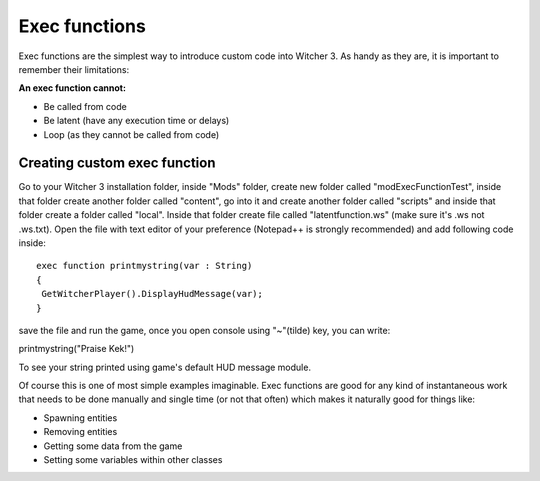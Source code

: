 Exec functions
===========================

Exec functions are the simplest way to introduce custom code into Witcher 3. As handy as they are, it is important to remember their limitations:


**An exec function cannot:**

- Be called from code
- Be latent (have any execution time or delays)
- Loop (as they cannot be called from code)


Creating custom exec function
-------

Go to your Witcher 3 installation folder, inside "Mods" folder, create new folder called "modExecFunctionTest", 
inside that folder create another folder called "content", go into it and create another folder called "scripts" and inside that folder create a folder called "local".
Inside that folder create file called "latentfunction.ws" (make sure it's .ws not .ws.txt). Open the file with text editor of your preference (Notepad++ is strongly recommended)
and add following code inside:
::
 exec function printmystring(var : String)
 {
  GetWitcherPlayer().DisplayHudMessage(var);
 }
::

save the file and run the game, once you open console using "~"(tilde) key, you can write:

printmystring("Praise Kek!")

To see your string printed using game's default HUD message module.

Of course this is one of most simple examples imaginable. Exec functions are good for any kind of instantaneous work that needs
to be done manually and single time (or not that often) which makes it naturally good for things like:

- Spawning entities
- Removing entities
- Getting some data from the game
- Setting some variables within other classes
